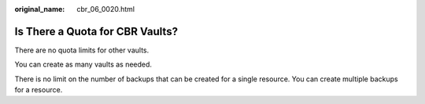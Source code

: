 :original_name: cbr_06_0020.html

.. _cbr_06_0020:

Is There a Quota for CBR Vaults?
================================

There are no quota limits for other vaults.

You can create as many vaults as needed.

There is no limit on the number of backups that can be created for a single resource. You can create multiple backups for a resource.

